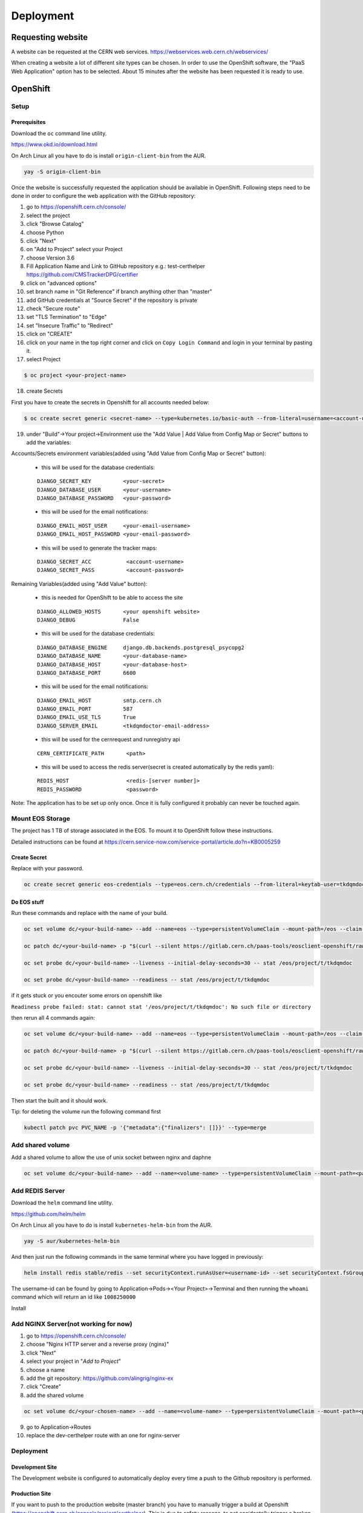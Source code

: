 Deployment
==========

Requesting website
------------------

A website can be requested at the CERN web services.
https://webservices.web.cern.ch/webservices/

.. image:: images/request-website.png

When creating a website a lot of different site types can be chosen. In
order to use the OpenShift software, the "PaaS Web Application" option
has to be selected. About 15 minutes after the website has been
requested it is ready to use.

OpenShift
---------

Setup
~~~~~

Prerequisites
^^^^^^^^^^^^^

Download the ``oc`` command line utility.

https://www.okd.io/download.html

On Arch Linux all you have to do is install ``origin-client-bin`` from
the AUR.

.. code:: bash

   yay -S origin-client-bin

Once the website is successfully requested the application should be
available in OpenShift. Following steps need to be done in order to
configure the web application with the GitHub repository:

1.  go to https://openshift.cern.ch/console/
2.  select the project
3.  click "Browse Catalog"
4.  choose Python
5.  click "Next"
6.  on "Add to Project" select your Project
7.  choose Version 3.6
8.  Fill Application Name and Link to GitHub repository e.g.:
    test-certhelper https://github.com/CMSTrackerDPG/certifier
9.  click on "advanced options"
10. set branch name in "Git Reference" if branch anything other than
    "master"
11. add GitHub credentials at "Source Secret" if the repository is
    private
12. check "Secure route"
13. set "TLS Termination" to "Edge"
14. set "Insecure Traffic" to "Redirect"
15. click on "CREATE"
16. click on your name in the top right corner and click on ``Copy Login Command`` and login in your terminal by pasting it.
17. select Project

.. code:: bash

   $ oc project <your-project-name>

18. create Secrets

First you have to create the secrets in Openshift for all accounts needed below:

.. code:: bash

   $ oc create secret generic <secret-name> --type=kubernetes.io/basic-auth --from-literal=username=<account-username> --from-literal=password=<account-password>


19. under "Build"->Your project->Environment use the "Add Value | Add Value from Config Map or Secret" buttons to add the variables:

Accounts/Secrets environment variables(added using "Add Value from Config Map or Secret" button):

    -  this will be used for the database credentials:

    ::

        DJANGO_SECRET_KEY          <your-secret>
        DJANGO_DATABASE_USER       <your-username>
        DJANGO_DATABASE_PASSWORD   <your-password>

    -  this will be used for the email notifications:

    ::

        DJANGO_EMAIL_HOST_USER     <your-email-username>
        DJANGO_EMAIL_HOST_PASSWORD <your-email-password>

    - this will be used to generate the tracker maps:

    ::

        DJANGO_SECRET_ACC           <account-username>
        DJANGO_SECRET_PASS          <account-password>

Remaining Variables(added using "Add Value" button):

    -  this is needed for OpenShift to be able to access the site

    ::

        DJANGO_ALLOWED_HOSTS       <your openshift website>
        DJANGO_DEBUG               False

    -  this will be used for the database credentials:

    ::

        DJANGO_DATABASE_ENGINE     django.db.backends.postgresql_psycopg2
        DJANGO_DATABASE_NAME       <your-database-name>
        DJANGO_DATABASE_HOST       <your-database-host>
        DJANGO_DATABASE_PORT       6600

    -  this will be used for the email notifications:

    ::

        DJANGO_EMAIL_HOST          smtp.cern.ch
        DJANGO_EMAIL_PORT          587
        DJANGO_EMAIL_USE_TLS       True
        DJANGO_SERVER_EMAIL        <tkdqmdoctor-email-address>

    - this will be used for the cernrequest and runregistry api

    ::

        CERN_CERTIFICATE_PATH       <path>

    - this will be used to access the redis server(secret is created automatically by the redis yaml):

    ::

        REDIS_HOST                  <redis-[server number]>
        REDIS_PASSWORD              <password>

Note: The application has to be set up only once. Once it is fully
configured it probably can never be touched again.


Mount EOS Storage
~~~~~~~~~~~~~~~~~

The project has 1 TB of storage associated in the EOS. To mount it to
OpenShift follow these instructions.

Detailed instructions can be found at
https://cern.service-now.com/service-portal/article.do?n=KB0005259

Create Secret
^^^^^^^^^^^^^

Replace with your password.

.. code:: bash

   oc create secret generic eos-credentials --type=eos.cern.ch/credentials --from-literal=keytab-user=tkdqmdoc --from-literal=keytab-pwd=<the-password>

Do EOS stuff
^^^^^^^^^^^^

Run these commands and replace with the name of your build.

.. code:: bash

   oc set volume dc/<your-build-name> --add --name=eos --type=persistentVolumeClaim --mount-path=/eos --claim-name=eos-volume --claim-class=eos --claim-size=1

   oc patch dc/<your-build-name> -p "$(curl --silent https://gitlab.cern.ch/paas-tools/eosclient-openshift/raw/master/eosclient-container-patch.json)"

   oc set probe dc/<your-build-name> --liveness --initial-delay-seconds=30 -- stat /eos/project/t/tkdqmdoc

   oc set probe dc/<your-build-name> --readiness -- stat /eos/project/t/tkdqmdoc

if it gets stuck or you encouter some errors on openshift like

``Readiness probe failed: stat: cannot stat '/eos/project/t/tkdqmdoc': No such file or directory``

then rerun all 4 commands again:

.. code:: bash

   oc set volume dc/<your-build-name> --add --name=eos --type=persistentVolumeClaim --mount-path=/eos --claim-name=eos-volume --claim-class=eos --claim-size=1

   oc patch dc/<your-build-name> -p "$(curl --silent https://gitlab.cern.ch/paas-tools/eosclient-openshift/raw/master/eosclient-container-patch.json)"

   oc set probe dc/<your-build-name> --liveness --initial-delay-seconds=30 -- stat /eos/project/t/tkdqmdoc

   oc set probe dc/<your-build-name> --readiness -- stat /eos/project/t/tkdqmdoc

Then start the built and it should work.

Tip: for deleting the volume run the following command first

.. code:: bash

    kubectl patch pvc PVC_NAME -p '{"metadata":{"finalizers": []}}' --type=merge

Add shared volume
~~~~~~~~~~~~~~~~~

Add a shared volume to allow the use of unix socket between nginx and daphne

.. code:: bash

    oc set volume dc/<your-build-name> --add --name=<volume-name> --type=persistentVolumeClaim --mount-path=<path> --claim-name=<volume-name> --claim-class=cephfs-no-backup --claim-size=1

Add REDIS Server
~~~~~~~~~~~~~~~~~

Download the ``helm`` command line utility.

https://github.com/helm/helm

On Arch Linux all you have to do is install ``kubernetes-helm-bin`` from
the AUR.

.. code:: bash

   yay -S aur/kubernetes-helm-bin

And then just run the following commands in the same terminal where you have logged in previously:

.. code:: bash

   helm install redis stable/redis --set securityContext.runAsUser=<username-id> --set securityContext.fsGroup=<username-id>

The username-id can be found by going to Application->Pods-><Your Project>->Terminal and then running the ``whoami`` command which will return an id like ``1008250000``

Install

Add NGINX Server(not working for now)
~~~~~~~~~~~~~~~~~~~~~~~~~~~~~~~~~~~~~

1.  go to https://openshift.cern.ch/console/
2.  choose "Nginx HTTP server and a reverse proxy (nginx)"
3.  click "Next"
4.  select your project in "*Add to Project*"
5.  choose a name
6.  add the git repository: https://github.com/alingrig/nginx-ex
7.  click "Create"
8.  add the shared volume

.. code:: bash

    oc set volume dc/<your-chosen-name> --add --name=<volume-name> --type=persistentVolumeClaim --mount-path=<path> --claim-name=<volume-name> --claim-class=cephfs-no-backup --claim-size=1

9.  go to Application->Routes
10. replace the dev-certhelper route with an one for nginx-server

Deployment
~~~~~~~~~~

Development Site
^^^^^^^^^^^^^^^^

The Development website is configured to automatically deploy every time
a push to the Github repository is performed.

Production Site
^^^^^^^^^^^^^^^

If you want to push to the production website (master branch) you have
to manually trigger a build at Openshift
(https://openshift.cern.ch/console/project/certhelper). This is due to
safety reasons, to not accidentally trigger a broken build by pushes to
the master branch.

This can be done by visiting
`openshift.cern.ch <https://openshift.cern.ch/>`__, selecting the
``Certhelper`` project and then visiting ``Build`` -> ``builds``. This
page should already contain a build of the Certification Helper project that is
automatically pulled from GitHub. By clicking on this build and then
pressing the ``build`` button the whole deployment process should be
started. In the meantime, the logs of the build process can be viewed by
clicking on ``View Log``.

Database
--------

The database was requested from the CERN "DB on demand service"
(https://dbod.web.cern.ch/)

After the database has been requested it can be used straight away.
Django takes care of creating the necessary tables and only requires the
credentials.

Single Sign-On
--------------

CERN Setup
~~~~~~~~~~

OAuth2 is an authorization service which can be used to authenticate
CERN users. The advanctage of using such an authorization service is that
users of the certification helper do not have register manually, but can
already use their existing CERN accounts.

In order to integrate the CERN OAuth2 service with the website, the
application has to be registered at the SSO Managment site.
https://sso-management.web.cern.ch/OAuth/RegisterOAuthClient.aspx

When registering a redirect\_uri has to specified which in case of the
certification helper is
``https://certhelper.web.cern.ch/accounts/cern/login/callback/`` for
the production website and
``https://dev-certhelper.web.cern.ch/accounts/cern/login/callback/``
for the development site.

Integration
~~~~~~~~~~~

The single sign-on integration is very easy when using the
*django-allauth* python package, which has build in CERN support.

In order to make use CERN single sign-on service it has to be configured
in the Admin Panel under "Social applications". There the client id and
secret key has to be specified which can be listed in the "cern
sso-managment" website.
